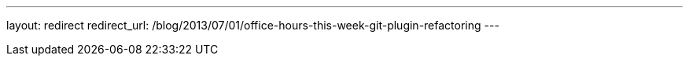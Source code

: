 ---
layout: redirect
redirect_url: /blog/2013/07/01/office-hours-this-week-git-plugin-refactoring
---
